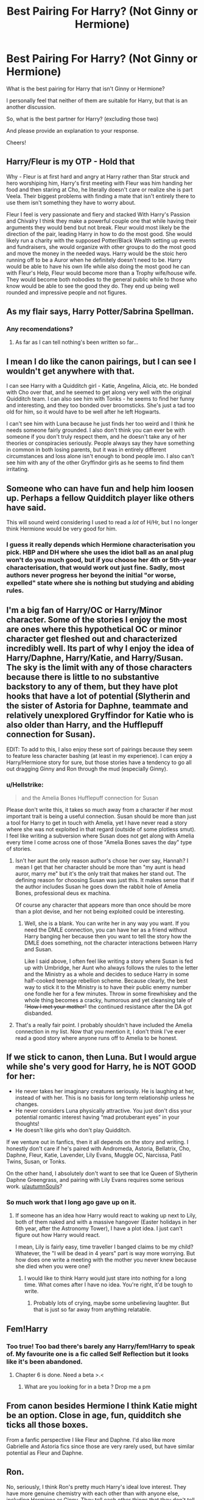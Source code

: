 #+TITLE: Best Pairing For Harry? (Not Ginny or Hermione)

* Best Pairing For Harry? (Not Ginny or Hermione)
:PROPERTIES:
:Author: Jopatsu
:Score: 4
:DateUnix: 1548345513.0
:DateShort: 2019-Jan-24
:FlairText: Discussion
:END:
What is the best pairing for Harry that isn't Ginny or Hermione?

I personally feel that neither of them are suitable for Harry, but that is an another discussion.

So, what is the best partner for Harry? (excluding those two)

And please provide an explanation to your response.

Cheers!


** Harry/Fleur is my OTP - Hold that

Why - Fleur is at first hard and angry at Harry rather than Star struck and hero worshiping him, Harry's first meeting with Fleur was him handing her food and then staring at Cho, he literally doesn't care or realize she is part Veela. Their biggest problems with finding a mate that isn't entirely there to use them isn't something they have to worry about.

Fleur I feel is very passionate and fiery and stacked With Harry's Passion and Chivalry I think they make a powerful couple one that while having their arguments they would bend but not break. Fleur would most likely be the direction of the pair, leading Harry in how to do the most good. She would likely run a charity with the supposed Potter/Black Wealth setting up events and fundraisers, she would organize with other groups to do the most good and move the money in the needed ways. Harry would be the stoic hero running off to be a Auror when he definitely doesn't need to be. Harry would be able to have his own life while also doing the most good he can with Fleur's Help, Fleur would become more than a Trophy wife/house wife. They would become both nobodies to the general public while to those who know would be able to see the good they do. They end up being well rounded and impressive people and not figures.
:PROPERTIES:
:Author: KidCoheed
:Score: 7
:DateUnix: 1548385461.0
:DateShort: 2019-Jan-25
:END:


** As my flair says, Harry Potter/Sabrina Spellman.
:PROPERTIES:
:Author: Freshenstein
:Score: 17
:DateUnix: 1548348138.0
:DateShort: 2019-Jan-24
:END:

*** Any recomendations?
:PROPERTIES:
:Author: flingerdinger
:Score: 1
:DateUnix: 1548440626.0
:DateShort: 2019-Jan-25
:END:

**** As far as I can tell nothing's been written so far...
:PROPERTIES:
:Author: Freshenstein
:Score: 6
:DateUnix: 1548441859.0
:DateShort: 2019-Jan-25
:END:


** I mean I do like the canon pairings, but I can see I wouldn't get anywhere with that.

I can see Harry with a Quidditch girl - Katie, Angelina, Alicia, etc. He bonded with Cho over that, and he seemed to get along very well with the original Quidditch team. I can also see him with Tonks - he seems to find her funny and interesting, and they too bonded over broomsticks. She's just a tad too old for him, so it would have to be well after he left Hogwarts.

I can't see him with Luna because he just finds her too weird and I think he needs someone fairly grounded. I also don't think you can ever be with someone if you don't truly respect them, and he doesn't take any of her theories or conspiracies seriously. People always say they have something in common in both losing parents, but it was in entirely different circumstances and loss alone isn't enough to bond people imo. I also can't see him with any of the other Gryffindor girls as he seems to find them irritating.
:PROPERTIES:
:Author: FloreatCastellum
:Score: 12
:DateUnix: 1548346755.0
:DateShort: 2019-Jan-24
:END:


** Someone who can have fun and help him loosen up. Perhaps a fellow Quidditch player like others have said.

This will sound weird considering I used to read a /lot/ of H/Hr, but I no longer think Hermione would be very good for him.
:PROPERTIES:
:Author: rek-lama
:Score: 8
:DateUnix: 1548358868.0
:DateShort: 2019-Jan-24
:END:

*** I guess it really depends which Hermione characterisation you pick. HBP and DH where she uses the idiot ball as an anal plug won't do you much good, but if you choose her 4th or 5th-year characterisation, that would work out just fine. Sadly, most authors never progress her beyond the initial "or worse, expelled" state where she is nothing but studying and abiding rules.
:PROPERTIES:
:Author: Hellstrike
:Score: 5
:DateUnix: 1548367487.0
:DateShort: 2019-Jan-25
:END:


** I'm a big fan of Harry/OC or Harry/Minor character. Some of the stories I enjoy the most are ones where this hypothetical OC or minor character get fleshed out and characterized incredibly well. Its part of why I enjoy the idea of Harry/Daphne, Harry/Katie, and Harry/Susan. The sky is the limit with any of those characters because there is little to no substantive backstory to any of them, but they have plot hooks that have a lot of potential (Slytherin and the sister of Astoria for Daphne, teammate and relatively unexplored Gryffindor for Katie who is also older than Harry, and the Hufflepuff connection for Susan).

EDIT: To add to this, I also enjoy these sort of pairings because they seem to feature less character bashing (at least in my experience). I can enjoy a Harry/Hermione story for sure, but those stories have a tendency to go all out dragging Ginny and Ron through the mud (especially Ginny).
:PROPERTIES:
:Author: gr8ful_bread
:Score: 8
:DateUnix: 1548352877.0
:DateShort: 2019-Jan-24
:END:

*** u/Hellstrike:
#+begin_quote
  and the Amelia Bones Hufflepuff connection for Susan
#+end_quote

Please don't write this, it takes so much away from a character if her most important trait is being a useful connection. Susan should be more than just a tool for Harry to get in touch with Amelia, yet I have never read a story where she was not exploited in that regard (outside of some plotless smut). I feel like writing a subversion where Susan does not get along with Amelia every time I come across one of those "Amelia Bones saves the day" type of stories.
:PROPERTIES:
:Author: Hellstrike
:Score: 3
:DateUnix: 1548366889.0
:DateShort: 2019-Jan-25
:END:

**** Isn't her aunt the only reason author's chose her over say, Hannah? I mean I get that her character should be more than "my aunt is head auror, marry me" but it's the only trait that makes her stand out. The defining reason for choosing Susan was just this. It makes sense that if the author includes Susan he goes down the rabbit hole of Amelia Bones, professional deus ex machina.

Of course any character that appears more than once should be more than a plot devise, and her not being exploited could be interesting.
:PROPERTIES:
:Author: seikunaras
:Score: 3
:DateUnix: 1548370162.0
:DateShort: 2019-Jan-25
:END:

***** Well, she is a blank. You can write her in any way you want. If you need the DMLE connection, you can have her as a friend without Harry banging her because then you want to tell the story how the DMLE does something, not the character interactions between Harry and Susan.

Like I said above, I often feel like writing a story where Susan is fed up with Umbridge, her Aunt who always follows the rules to the letter and the Ministry as a whole and decides to seduce Harry in some half-cooked teenage rebellion scheme. Because clearly, the best way to stick it to the Ministry is to have their public enemy number one fondle her for a few minutes. Throw in some firewhiskey and the whole thing becomes a cracky, humorous and yet cleansing tale of +"How I met your mother"+ the continued resistance after the DA got disbanded.
:PROPERTIES:
:Author: Hellstrike
:Score: 2
:DateUnix: 1548371557.0
:DateShort: 2019-Jan-25
:END:


**** That's a really fair point. I probably shouldn't have included the Amelia connection in my list. Now that you mention it, I don't think I've ever read a good story where anyone runs off to Amelia to be honest.
:PROPERTIES:
:Author: gr8ful_bread
:Score: 2
:DateUnix: 1548368877.0
:DateShort: 2019-Jan-25
:END:


** If we stick to canon, then Luna. But I would argue while she's very good for Harry, he is NOT GOOD for her:

- He never takes her imaginary creatures seriously. He is laughing at her, instead of with her. This is no basis for long term relationship unless he changes.
- He never considers Luna physically attractive. You just don't diss your potential romantic interest having “mad protuberant eyes” in your thoughts!
- He doesn't like girls who don't play Quidditch.

If we venture out in fanfics, then it all depends on the story and writing. I honestly don't care if he's paired with Andromeda, Astoria, Bellatrix, Cho, Daphne, Fleur, Katie, Lavender, Lily Evans, Muggle OC, Narcissa, Patil Twins, Susan, or Tonks.

On the other hand, I absolutely don't want to see that Ice Queen of Slytherin Daphne Greengrass, and pairing with Lily Evans requires some serious work. [[/u/autumnSouls][u/autumnSouls]]?
:PROPERTIES:
:Author: InquisitorCOC
:Score: 12
:DateUnix: 1548347598.0
:DateShort: 2019-Jan-24
:END:

*** So much work that I long ago gave up on it.
:PROPERTIES:
:Author: AutumnSouls
:Score: 8
:DateUnix: 1548347694.0
:DateShort: 2019-Jan-24
:END:

**** If someone has an idea how Harry would react to waking up next to Lily, both of them naked and with a massive hangover (Easter holidays in her 6th year, after the Astronomy Tower), I have a plot idea. I just can't figure out how Harry would react.

I mean, Lily is fairly easy, time traveller I banged claims to be my child? Whatever, the "I will be dead in 4 years" part is way more worrying. But how does one write a meeting with the mother you never knew because she died when you were one?
:PROPERTIES:
:Author: Hellstrike
:Score: 7
:DateUnix: 1548351121.0
:DateShort: 2019-Jan-24
:END:

***** I would like to think Harry would just stare into nothing for a long time. What comes after I have no idea. You're right, it'd be tough to write.
:PROPERTIES:
:Author: AutumnSouls
:Score: 5
:DateUnix: 1548351465.0
:DateShort: 2019-Jan-24
:END:

****** Probably lots of crying, maybe some unbelieving laughter. But that is just so far away from anything relatable.
:PROPERTIES:
:Author: Hellstrike
:Score: 6
:DateUnix: 1548353070.0
:DateShort: 2019-Jan-24
:END:


** Fem!Harry
:PROPERTIES:
:Author: blandge
:Score: 6
:DateUnix: 1548346761.0
:DateShort: 2019-Jan-24
:END:

*** Too true! Too bad there's barely any Harry/fem!Harry to speak of. My favourite one is a fic called Self Reflection but it looks like it's been abandoned.
:PROPERTIES:
:Author: 1yaeK
:Score: 4
:DateUnix: 1548347791.0
:DateShort: 2019-Jan-24
:END:

**** Chapter 6 is done. Need a beta >.<
:PROPERTIES:
:Author: blandge
:Score: 12
:DateUnix: 1548348167.0
:DateShort: 2019-Jan-24
:END:

***** What are you looking for in a beta ? Drop me a pm
:PROPERTIES:
:Author: Ptitlaby
:Score: 1
:DateUnix: 1548364368.0
:DateShort: 2019-Jan-25
:END:


** From canon besides Hermione I think Katie might be an option. Close in age, fun, quidditch she ticks all those boxes.

From a fanfic perspective I like Fleur and Daphne. I'd also like more Gabrielle and Astoria fics since those are very rarely used, but have similar potential as Fleur and Daphne.
:PROPERTIES:
:Author: MartDiamond
:Score: 8
:DateUnix: 1548354662.0
:DateShort: 2019-Jan-24
:END:


** Ron.

No, seriously, I think Ron's pretty much Harry's ideal love interest. They have more genuine chemistry with each other than with anyone else, including Hermione or Ginny. They tell each other things that they don't tell anyone else, Harry's miserable when Ron isn't there, Ron was picked as "the person Harry would miss the most" in the Triwizard Tournament...

If Harry and Ron had been gay, OR if one of them had been a girl, then that's the pairing I would have gone for. I was marginally disappointed that my favourite Fem!Ron fic series, Weasley Girl, ended up not being Harry/Ronnie... but in that fic, Ronnie is a lesbian anyway.
:PROPERTIES:
:Author: Dina-M
:Score: 3
:DateUnix: 1548426941.0
:DateShort: 2019-Jan-25
:END:


** For all that the HP series was written by a female author, it still seems to be aimed at the male audience. We don't see many well developed female characters at Hogwarts - it's basically Hermione, Ginny, and Luna. Some have recommended Katie, but isn't she with one of the twins? Just because I don't like the Harry/Ginny pairing doesn't mean I dislike the other canon pairings (Bill/Fleur, etc.). I don't mention any slash pairings mainly because there was no canon basis for him being slash.

I personally prefer for Harry to have a career, maybe take time off to travel and expand his horizons, and then meet some foreign witch to settle down with in his 30's or something.
:PROPERTIES:
:Author: 4wallsandawindow
:Score: 2
:DateUnix: 1548367519.0
:DateShort: 2019-Jan-25
:END:


** I can't remember any examples offhand, but I've read a handful of decent fics that paired Harry with other, unused/undeveloped characters within the HP canon, such as Tracey Davis.

I've occasionally considered writing such a story myself, but never could come up with a story that interested me enough to bother writing.
:PROPERTIES:
:Author: EurwenPendragon
:Score: 1
:DateUnix: 1548453606.0
:DateShort: 2019-Jan-26
:END:


** Tonks, if age isn't an issue.
:PROPERTIES:
:Author: Fredrik1994
:Score: 1
:DateUnix: 1548461365.0
:DateShort: 2019-Jan-26
:END:

